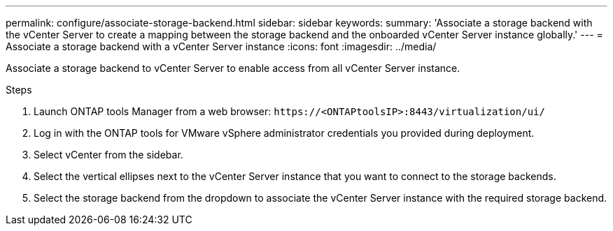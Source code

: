 ---
permalink: configure/associate-storage-backend.html
sidebar: sidebar
keywords:
summary: 'Associate a storage backend with the vCenter Server to create a mapping between the storage backend and the onboarded vCenter Server instance globally.'
---
= Associate a storage backend with a vCenter Server instance
:icons: font
:imagesdir: ../media/

[.lead]
Associate a storage backend to vCenter Server to enable access from all vCenter Server instance.

.Steps

. Launch ONTAP tools Manager from a web browser: `\https://<ONTAPtoolsIP>:8443/virtualization/ui/` 
. Log in with the ONTAP tools for VMware vSphere administrator credentials you provided during deployment. 
. Select vCenter from the sidebar.
. Select the vertical ellipses next to the vCenter Server instance that you want to connect to the storage backends.
. Select the storage backend from the dropdown to associate the vCenter Server instance with the required storage backend.
